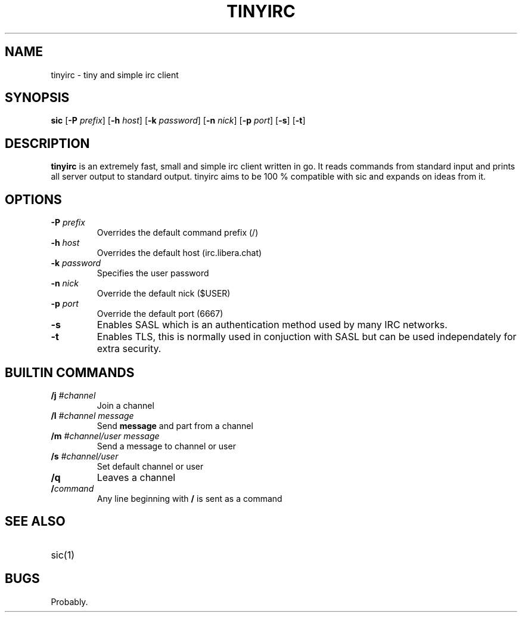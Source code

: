 .TH TINYIRC 1
.SH NAME
tinyirc \- tiny and simple irc client
.SH SYNOPSIS
.B sic
.RB [ \-P
.IR prefix ]
.RB [ \-h
.IR host ]
.RB [ \-k
.IR password ]
.RB [ \-n
.IR nick ]
.RB [ \-p
.IR port ]
.RB [ \-s ]
.RB [ \-t ]
.SH DESCRIPTION
.B tinyirc
is an extremely fast, small and simple irc client written in go. It reads
commands from standard input and prints all server output to standard output.
tinyirc aims to be 100 % compatible with sic and expands on ideas from it.
.SH OPTIONS
.TP
.BI \-P " prefix"
Overrides the default command prefix (/)
.TP
.BI \-h " host"
Overrides the default host (irc.libera.chat)
.TP
.BI \-k " password"
Specifies the user password
.TP
.BI \-n " nick"
Override the default nick ($USER)
.TP
.BI \-p " port"
Override the default port (6667)
.TP
.B \-s
Enables SASL which is an authentication method used by many IRC networks.
.TP
.B \-t
Enables TLS, this is normally used in conjuction with SASL but can be used
independately for extra security.
.SH BUILTIN COMMANDS
.TP
.BI /j " #channel"
Join a channel
.TP
.BI /l " #channel message"
Send 
.B message
and part from a channel 
.TP
.BI /m " #channel/user message"
Send a message to channel or user
.TP
.BI /s " #channel/user"
Set default channel or user
.TP
.BI /q
Leaves a channel
.TP
.BI / command
Any line beginning with
.B /
is sent as a command
.SH SEE ALSO
.TP
sic(1)
.SH BUGS
Probably.
